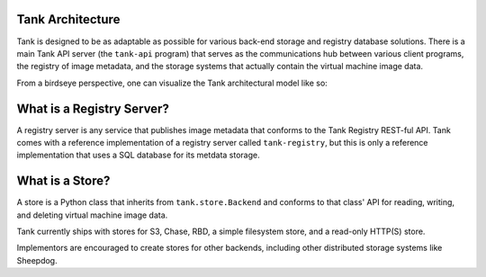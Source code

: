 ..
      Copyright 2010 X7, LLC
      All Rights Reserved.

      Licensed under the Apache License, Version 2.0 (the "License"); you may
      not use this file except in compliance with the License. You may obtain
      a copy of the License at

          http://www.apache.org/licenses/LICENSE-2.0

      Unless required by applicable law or agreed to in writing, software
      distributed under the License is distributed on an "AS IS" BASIS, WITHOUT
      WARRANTIES OR CONDITIONS OF ANY KIND, either express or implied. See the
      License for the specific language governing permissions and limitations
      under the License.

Tank Architecture
===================

Tank is designed to be as adaptable as possible for various back-end storage
and registry database solutions. There is a main Tank API server
(the ``tank-api`` program) that serves as the communications hub between
various client programs, the registry of image metadata, and the storage
systems that actually contain the virtual machine image data.

From a birdseye perspective, one can visualize the Tank architectural model
like so:

.. graphviz::

  digraph birdseye {
    node [fontsize=10 fontname="Monospace"]
    a [label="Client A"]
    b [label="Client B"]
    c [label="Client C"]
    d [label="Tank API Server"]
    e [label="Registry Server"]
    f [label="Store Adapter"]
    g [label="S3 Store"]
    h [label="Chase Store"]
    i [label="Filesystem Store"]
    j [label="HTTP Store"]
    a -> d [dir=both]
    b -> d [dir=both]
    c -> d [dir=both]
    d -> e [dir=both]
    d -> f [dir=both]
    f -> g [dir=both]
    f -> h [dir=both]
    f -> i [dir=both]
    f -> j [dir=both]

  }

What is a Registry Server?
==========================

A registry server is any service that publishes image metadata that conforms
to the Tank Registry REST-ful API. Tank comes with a reference
implementation of a registry server called ``tank-registry``, but this is
only a reference implementation that uses a SQL database for its metdata
storage.

What is a Store?
================

A store is a Python class that inherits from ``tank.store.Backend`` and
conforms to that class' API for reading, writing, and deleting virtual
machine image data.

Tank currently ships with stores for S3, Chase, RBD, a simple filesystem store,
and a read-only HTTP(S) store.

Implementors are encouraged to create stores for other backends, including
other distributed storage systems like Sheepdog.
